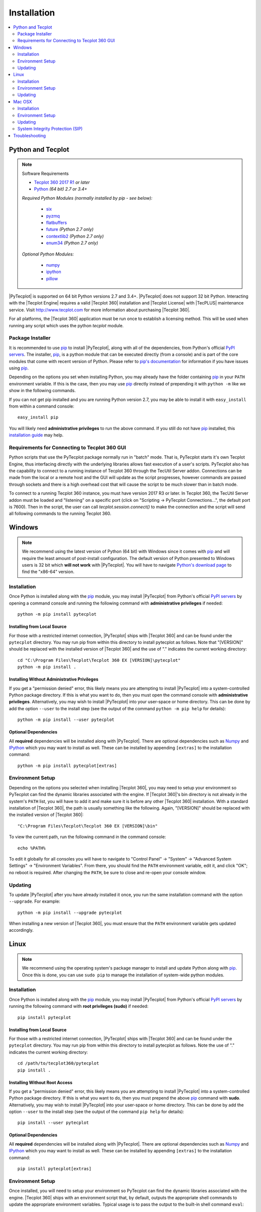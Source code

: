 Installation
============

.. highlight:: shell

..  contents::
    :local:
    :depth: 2

Python and Tecplot
------------------

.. note:: Software Requirements

    * |Tecplot 360 2017 R1| *or later*
    * |Python| *(64 bit) 2.7 or 3.4+*

    *Required Python Modules (normally installed by pip - see below):*

        * `six <https://pypi.python.org/pypi/six>`_
        * `pyzmq <https://pypi.python.org/pypi/pyzmq>`_
        * `flatbuffers <https://pypi.python.org/pypi/flatbuffers>`_
        * `future <http://python-future.org>`_ *(Python 2.7 only)*
        * `contextlib2 <http://contextlib2.readthedocs.io>`_ *(Python 2.7 only)*
        * `enum34 <https://bitbucket.org/stoneleaf/enum34>`_ *(Python 2.7 only)*

    *Optional Python Modules:*

        * `numpy <http://www.numpy.org>`_
        * `ipython <https://ipython.org>`_
        * `pillow <https://python-pillow.org>`_

.. |Tecplot 360 2017 R1| replace:: `Tecplot 360 2017 R1
    <http://www.tecplot.com/my/product-releases/tecplot-360>`__
.. |Python| replace:: `Python <https://www.python.org/downloads/>`__

|PyTecplot| is supported on 64 bit Python versions 2.7 and 3.4+. |PyTecplot|
does not support 32 bit Python. Interacting with the |Tecplot Engine| requires
a valid |Tecplot 360| installation and |Tecplot License| with |TecPLUS|
maintenance service. Visit http://www.tecplot.com for more information about
purchasing |Tecplot 360|.

For all platforms, the |Tecplot 360| application must be run once to
establish a licensing method. This will be used when running any script which
uses the python *tecplot* module.

Package Installer
^^^^^^^^^^^^^^^^^

It is recommended to use |pip| to install |PyTecplot|, along with all of the
dependencies, from Python's official `PyPI servers
<https://pypi.python.org/pypi/pytecplot>`_. The installer, |pip|, is a python
module that can be executed directly (from a console) and is part of the core
modules that come with recent version of Python. Please refer to `pip's
documentation <https://pip.pypa.io>`_ for information if you have issues using
|pip|.

Depending on the options you set when installing Python, you may already have
the folder containing |pip| in your ``PATH`` environment variable. If this is
the case, then you may use |pip| directly instead of prepending it with
``python -m`` like we show in the following commands.

If you can not get pip installed and you are running Python version 2.7, you
may be able to install it with ``easy_install`` from within a command console::

    easy_install pip

You will likely need **administrative privileges** to run the above command. If
you still do not have |pip| installed, this
`installation guide
<http://docs.python-guide.org/en/latest/starting/installation/>`_ may help.

.. _connections:

Requirements for Connecting to Tecplot 360 GUI
^^^^^^^^^^^^^^^^^^^^^^^^^^^^^^^^^^^^^^^^^^^^^^

Python scripts that use the PyTecplot package normally run in "batch" mode.
That is, PyTecplot starts it's own Tecplot Engine, thus interfacing directly
with the underlying libraries allows fast execution of a user's scripts.
PyTecplot also has the capability to connect to a running instance of Tecplot
360 through the TecUtil Server addon. Connections can be made from the local or
a remote host and the GUI will update as the script progresses, however
commands are passed through sockets and there is a high overhead cost that will
cause the script to be much slower than in batch mode.

To connect to a running Tecplot 360 instance, you must have version 2017 R3 or
later. In Tecplot 360, the TecUtil Server addon must be loaded and "listening"
on a specific port (click on "Scripting -> PyTecplot Connections...", the
default port is 7600). Then in the script, the user can call
`tecplot.session.connect()` to make the connection and the script will send all
following commands to the running Tecplot 360.

Windows
-------

.. note::

    We recommend using the latest version of Python (64 bit) with Windows since
    it comes with |pip| and will require the least amount of post-install
    configuration. The default version of Python presented to Windows users is
    32 bit which **will not work** with |PyTecplot|. You will have to navigate
    `Python's download page <https://www.python.org/downloads/windows>`_ to
    find the "x86-64" version.

Installation
^^^^^^^^^^^^

Once Python is installed along with the |pip|
module, you may install |PyTecplot| from Python's official `PyPI servers
<https://pypi.python.org/pypi/pytecplot>`_ by opening a command console and
running the following command with **administrative privileges** if needed::

    python -m pip install pytecplot

Installing from Local Source
++++++++++++++++++++++++++++

For those with a restricted internet connection, |PyTecplot| ships with
|Tecplot 360| and can be found under the ``pytecplot`` directory. You may
run pip from within this directory to install pytecplot as follows. Note that
"[VERSION]" should be replaced with the installed version of |Tecplot 360|
and the use of "." indicates the current working directory::

    cd "C:\Program Files\Tecplot\Tecplot 360 EX [VERSION]\pytecplot"
    python -m pip install .

Installing Without Administrative Privileges
++++++++++++++++++++++++++++++++++++++++++++

If you get a "permission denied" error,  this likely means you are attempting
to install |PyTecplot| into a system-controlled Python package directory. If
this is what you want to do, then you must open the command console with
**administrative privileges**. Alternatively, you may wish to install
|PyTecplot| into your user-space or home directory. This can be done by add the
option ``--user`` to the install step (see the output of the command ``python
-m pip help`` for details)::

    python -m pip install --user pytecplot

Optional Dependencies
+++++++++++++++++++++

All **required** dependencies will be installed along with |PyTecplot|. There
are optional dependencies such as `Numpy <http://www.numpy.org>`_ and `IPython
<https://ipython.org>`_ which you may want to install as well. These can be
installed by appending ``[extras]`` to the installation command::

    python -m pip install pytecplot[extras]

Environment Setup
^^^^^^^^^^^^^^^^^

Depending on the options you selected when installing |Tecplot 360|, you may
need to setup your environment so PyTecplot can find the dynamic libraries
associated with the engine. If |Tecplot 360|'s bin directory is not already
in the system's ``PATH`` list, you will have to add it and make sure it is
before any other |Tecplot 360| installation. With a standard installation of
|Tecplot 360|, the path is usually something like the following. Again,
"[VERSION]" should be replaced with the installed version of |Tecplot 360|::

    "C:\Program Files\Tecplot\Tecplot 360 EX [VERSION]\bin"

To view the current path, run the following command in the command console::

    echo %PATH%

To edit it globally for all consoles you will have to navigate to "Control
Panel" -> "System" -> "Advanced System Settings" -> "Environment Variables".
From there, you should find the ``PATH`` environment variable, edit it, and
click "OK"; no reboot is required. After changing the ``PATH``, be sure to
close and re-open your console window.

Updating
^^^^^^^^

To update |PyTecplot| after you have already installed it once, you run the
same installation command with the option ``--upgrade``. For example::

    python -m pip install --upgrade pytecplot

When installing a new version of |Tecplot 360|, you must ensure that the
``PATH`` environment variable gets updated accordingly.

Linux
-----

.. note::

    We recommend using the operating system's package manager to install and
    update Python along with |pip|. Once this is done,
    you can use ``sudo pip`` to manage the installation of system-wide python
    modules.

Installation
^^^^^^^^^^^^

Once Python is installed along with the |pip|
module, you may install |PyTecplot| from Python's official `PyPI servers
<https://pypi.python.org/pypi/pytecplot>`_ by running the following command
with **root privileges (sudo)** if needed::

    pip install pytecplot

Installing from Local Source
++++++++++++++++++++++++++++

For those with a restricted internet connection, |PyTecplot| ships with
|Tecplot 360| and can be found under the ``pytecplot`` directory. You may
run pip from within this directory to install pytecplot as follows. Note the
use of "." indicates the current working directory::

    cd /path/to/tecplot360/pytecplot
    pip install .

Installing Without Root Access
++++++++++++++++++++++++++++++

If you get a "permission denied" error,  this likely means you are attempting
to install |PyTecplot| into a system-controlled Python package directory. If
this is what you want to do, then you must prepend the above |pip| command
with **sudo**. Alternatively, you may wish to install |PyTecplot| into your
user-space or home directory. This can be done by add the option ``--user`` to
the install step (see the output of the command ``pip help`` for details)::

    pip install --user pytecplot

Optional Dependencies
+++++++++++++++++++++

All **required** dependencies will be installed along with |PyTecplot|. There
are optional dependencies such as `Numpy <http://www.numpy.org>`_ and `IPython
<https://ipython.org>`_ which you may want to install as well. These can be
installed by appending ``[extras]`` to the installation command::

    pip install pytecplot[extras]

Environment Setup
^^^^^^^^^^^^^^^^^

Once installed, you will need to setup your environment so PyTecplot can find
the dynamic libraries associated with the engine. |Tecplot 360| ships with
an environment script that, by default, outputs the appropriate shell commands
to update the appropriate environment variables. Typical usage is to pass the
output to the built-in shell command ``eval``::

    eval `/path/to/tecplot360/bin/tec360-env`

At this point |PyTecplot| should be configured for use and you may try running
the "hello world" example. If for some reason the ``tec360-env`` script fails
to work, you may add by hand the ``bin`` and ``bin/sys`` directories to the
dynamic library loader search path. This involves setting the following
environment variable (this is what the ``eval`` command above does)::

    export LD_LIBRARY_PATH=/path/to/tecplot360/bin:/path/to/tecplot360/bin/sys

You can see what this environment variable is set to by running ``echo
$LD_LIBRARY_PATH`` in the terminal.

Updating
^^^^^^^^

To update |PyTecplot| after you have already installed it once, you run the
same installation command with the option ``--upgrade``. For example::

    pip install --upgrade pytecplot

When installing a new version of |Tecplot 360|, you must ensure that the
``LD_LIBRARY_PATH`` environment variable gets updated accordingly.

Mac OSX
-------

.. note::

    We highly recommend using a package management tool such as `Macports
    <https://www.macports.org>`_, `Brew <http://brew.sh>`_ or `Fink
    <http://finkproject.org>`_ to install and update Python along with `pip
    <https://pip.pypa.io>`_. Once this is done, you can use ``sudo pip`` to
    manage the installation of system-wide python modules.

Installation
^^^^^^^^^^^^

Once Python is installed along with the |pip| module,
you may install |PyTecplot| from Python's official `PyPI servers
<https://pypi.python.org/pypi/pytecplot>`_ by running the following command
with **root privileges (sudo)** if needed::

    pip install pytecplot

Installing from Local Source
++++++++++++++++++++++++++++

For those with a restricted internet connection, |PyTecplot| ships with
|Tecplot 360| and can be found under the ``pytecplot`` directory. You may
run pip from within this directory to install pytecplot as follows. Note the
use of "." indicates the current working directory::

    cd /path/to/tecplot360/pytecplot
    pip install .


Installing Without Root Access
++++++++++++++++++++++++++++++

If you get a "permission denied" error,  this likely means you are attempting
to install |PyTecplot| into a system-controlled Python package directory. If
this is what you want to do, then you must prepend the above |pip| command
with **sudo**. Alternatively, you may wish to install |PyTecplot| into your
user-space or home directory. This can be done by add the option ``--user`` to
the install step (see the output of the command ``pip help`` for details)::

    pip install --user pytecplot

Optional Dependencies
+++++++++++++++++++++

All **required** dependencies will be installed along with |PyTecplot|. There
are optional dependencies such as `Numpy <http://www.numpy.org>`_ and `IPython
<https://ipython.org>`_ which you may want to install as well. These can be
installed by appending ``[extras]`` to the installation command::

    pip install pytecplot[extras]

Environment Setup
^^^^^^^^^^^^^^^^^

Once installed, you will need to setup your environment so PyTecplot can find
the dynamic libraries associated with the engine. |Tecplot 360| ships with
an environment script that, by default, outputs the appropriate shell commands
to update the appropriate environment variables. Typical usage is to pass the
output to the built-in shell command ``eval`` (notice the full path is wrapped
in quotes to allow for spaces)::

    eval `"/Applications/Tecplot 360 EX [VERSION]/bin/tec360-env"`

At this point |PyTecplot| should be configured for use and you may try running
the "hello world" example. If for some reason the ``tec360-env`` script fails
to work, you may add by hand the ``Contents/MacOS`` directory to the dynamic
library loader search path. This involves setting the following environment
variable (this is what the ``eval`` command above does)::

    export DYLD_LIBRARY_PATH="/Applications/Tecplot.../Contents/MacOS"

With a standard installation of |Tecplot 360|, the "Tecplot..." above is
usually something like the following. Note that "[VERSION]" should be replaced
with the installed version of |Tecplot 360|::

    "Tecplot 360 EX [VERSION]/Tecplot 360 EX [VERSION].app"

You can see what this environment variable is set to by running ``echo
$DYLD_LIBRARY_PATH`` in the terminal.

Updating
^^^^^^^^

To update |PyTecplot| after you have already installed it once, you run the
same installation command with the option ``--upgrade``. For example::

    pip install --upgrade pytecplot

When installing a new version of |Tecplot 360|, you must ensure that the
``DYLD_LIBRARY_PATH`` environment variable gets updated accordingly.

System Integrity Protection (SIP)
^^^^^^^^^^^^^^^^^^^^^^^^^^^^^^^^^

If you installed Python (and the pip module) using `Macports
<https://www.macports.org>`_, `Brew <http://brew.sh>`_ or `Fink
<http://finkproject.org>`_, you should have little trouble using |PyTecplot|.
Please try running the "hello world" example before continuing here.

Starting with OSX version 10.11, Apple has introduced a highly restrictive
protection agent which unsets the ``DYLD_LIBRARY_PATH`` environment variable
when a sub process is created using a system-installed executable such as
``/usr/bin/python``. It is easily by-passed but requires some work on the
user's part. We present here two options: 1. Setting up a Python virtual
environment in user-space (the user's home directory) and 2. disabling Apple's
System Integrity Protection (SIP).

Using a Python Virtual Environment
++++++++++++++++++++++++++++++++++

This is the less invasive option and has several advantages as it isolates the
installation of |PyTecplot| from the system. The user has total control on
which python modules are installed and there is no need for elevated "root"
privileges. However, there is overhead involved on the user's part.
Specifically, the user is now responsible for installing all the python
packages to be used and the environment will have to "activated" before running
any scripts that require it.

Please see the `official documentation
<https://docs.python.org/3/library/venv.html>`_ concerning Python virtual
environments. If you are using Python version 2.7, please see the older
`virtualenv <https://virtualenv.pypa.io>`_ project. In short, the ``venv``
Python module is used to create a complete installation of Python in the user's
home directory::

    python -m venv myenv

This creates a directory "myenv" and installs Python into it. The virtual
environment can now be activated by sourcing the "activate" script under the
``myenv`` directory::

    source myenv/bin/activate

You should now have ``python`` and |pip| pointing to this directory::

    $ which python
    /Users/me/myenv/bin/python
    $ which pip
    /Users/me/myenv/bin/pip

From here, you should be able to install |PyTecplot| as discussed above without
root (sudo) requirements.

Disabling SIP
+++++++++++++

The system protection enforced by default on the newest versions of OSX is
controlled by the ``csrutil`` command which only allows you to change the
settings in recovery mode. To do this, you may follow these steps:

1. Restart your Mac.
2. Before OSX starts up, hold down Command-R and keep it held down until
   you see an Apple icon and a progress bar.
3. From the Utilities menu, select Terminal.
4. At the prompt, type ``csrutil disable`` and press Return.
5. Reboot.

The status of SIP can be checked by the user without being in recovery mode
with the command::

    csrutil status

You can test the propagation of the ``DYLD_LIBRARY_PATH`` environment variable
to the sub process by running the following command which will print ``True``
or ``False``::

    export DYLD_LIBRARY_PATH='test'
    /usr/bin/python -c 'import os;print("DYLD_LIBRARY_PATH" in os.environ)'

Troubleshooting
---------------

1. Verify that you have installed and can run |Tecplot 360| version **2017
   R1** *or later*.
2. Verify that you are running 64 bit Python version ``2.7`` or ``3.4+``.
3. Verify that you have run ``python -m pip install pytecplot`` with the
   correct python executable.
4. Installing into the Python's ``site-packages`` typically requires elevated
   privileges. Therefore the ``pip install`` command may need a ``sudo`` or
   "Run as Administrator" type of environment. Alternatively, you may install
   |PyTecplot| and all of its dependencies into the user's home directory with
   ``pip``'s option: ``--user``.
5. Make sure the directory pointed to by ``PATH``, ``LD_LIBRARY_PATH`` or
   ``DYLD_LIBRARY_PATH`` for Windows, Linux and OSX respectively exists and
   contains the |Tecplot 360| executable and library files.
6. Though the package is named "pytecplot" the actual python module that is
   imported is just "tecplot" - i.e. you should have "import tecplot" and not
   "import pytecplot" at the top of your scripts.
7. If your script throws an exception when you attempt to call any pytecplot
   API, the most likely cause is a missing or invalid |Tecplot License| or an
   expired |TecPLUS| maintenance service subscription. Run |Tecplot 360| and
   go to *Help* -> *Tecplot 360 EX Licensing...* to verify the license is
   configured properly.

.. note:: If the license is missing or invalid, try the following:

    1. On Windows, be sure that the latest version of |Tecplot 360| is first
       in your PATH environment variable.
    2. Check to see if you can run |Tecplot 360| by double clicking on the
       desktop icon (Windows), or from the command prompt.
    3. On Linux and Mac OSX, be sure that your LD_LIBARARY_PATH (Linux) or
       DYLD_LIBRARY_PATH is set to the latest version of |Tecplot 360|.
    4. If you are able to run |Tecplot 360| but still cannot run a script
       that imports the ``tecplot`` module, contact `Tecplot Technical Support
       <support@tecplot.com>`_.

.. highlight:: python

.. |pip| replace:: `pip <https://pip.pypa.io>`__
